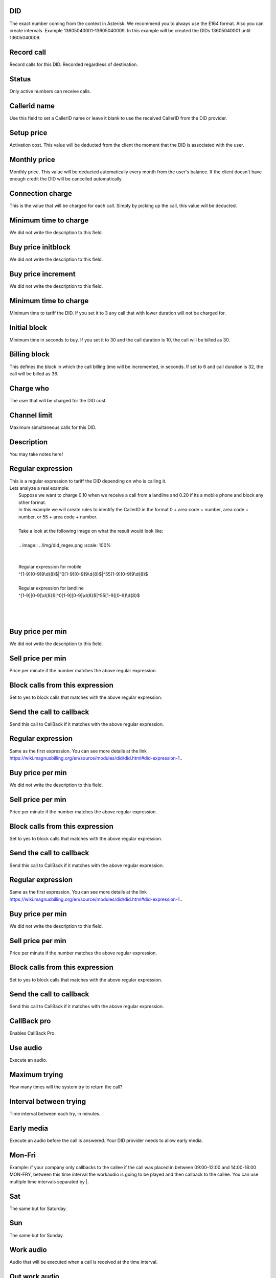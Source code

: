 
.. _did-did:

DID
---

| The exact number coming from the context in Asterisk. We recommend you to always use the E164 format. Also you can create intervals. Example 13605040001-13605040009. In this example will be created the DIDs 13605040001 until  13605040009.




.. _did-record-call:

Record call
-----------

| Record calls for this DID. Recorded regardless of destination.




.. _did-activated:

Status
------

| Only active numbers can receive calls.




.. _did-callerid:

Callerid name
-------------

| Use this field to set a CallerID name or leave it blank to use the received CallerID from the DID provider.




.. _did-connection-charge:

Setup price
-----------

| Activation cost. This value will be deducted from the client the moment that the DID is associated with the user.




.. _did-fixrate:

Monthly price
-------------

| Monthly price. This value will be deducted automatically every month from the user's balance. If the client doesn't have enough credit the DID will be cancelled automatically.




.. _did-connection-sell:

Connection charge
-----------------

| This is the value that will be charged for each call. Simply by picking up the call, this value will be deducted.




.. _did-minimal-time-buy:

Minimum time to charge
----------------------

| We did not write the description to this field.




.. _did-buyrateinitblock:

Buy price initblock
-------------------

| We did not write the description to this field.




.. _did-buyrateincrement:

Buy price increment
-------------------

| We did not write the description to this field.




.. _did-minimal-time-charge:

Minimum time to charge
----------------------

| Minimum time to tariff the DID. If you set it to 3 any call that with lower duration will not be charged for.




.. _did-initblock:

Initial block
-------------

| Minimum time in seconds to buy. If you set it to 30 and the call duration is 10, the call will be billed as 30.




.. _did-increment:

Billing block
-------------

| This defines the block in which the call billing time will be incremented, in seconds. If set to 6 and call duration is 32, the call will be billed as 36.




.. _did-charge-of:

Charge who
----------

| The user that will be charged for the DID cost.




.. _did-calllimit:

Channel limit
-------------

| Maximum simultaneous calls for this DID.




.. _did-description:

Description
-----------

| You may take notes here!




.. _did-expression-1:

Regular expression
------------------

| This is a regular expression to tariff the DID depending on who is calling it.
| Lets analyze a real example:
|     Suppose we want to charge 0.10 when we receive a call from a landline and 0.20 if its a mobile phone and block any other format.
|     In this example we will create rules to identify the CallerID in the format 0 + area code + number, area code + number, or 55 + area code + number.
| 
|     Take a look at the following image on what the result would look like:
|     
|     .. image:: ../img/did_regex.png
   :scale: 100% 
| 
| 
|     Regular expression for mobile
|     ^[1-9][0-9]9\\d{8}$|^0[1-9][0-9]9\\d{8}$|^55[1-9][0-9]9\\d{8}$
| 
|     Regular expression for landline
|     ^[1-9][0-9]\\d{8}$|^0[1-9][0-9]\\d{8}$|^55[1-9][0-9]\\d{8}$
| 
| 
|     




.. _did-buy-rate-1:

Buy price per min
-----------------

| We did not write the description to this field.




.. _did-selling-rate-1:

Sell price per min
------------------

| Price per minute if the number matches the above regular expression.




.. _did-block-expression-1:

Block calls from this expression
--------------------------------

| Set to yes to block calls that matches with the above regular expression.




.. _did-send-to-callback-1:

Send the call to callback
-------------------------

| Send this call to CallBack if it matches with the above regular expression.




.. _did-expression-2:

Regular expression
------------------

| Same as the first expression. You can see more details at the link `https://wiki.magnusbilling.org/en/source/modules/did/did.html#did-expression-1.  <https://wiki.magnusbilling.org/en/source/modules/did/did.html#did-expression-1.>`_.




.. _did-buy-rate-2:

Buy price per min
-----------------

| We did not write the description to this field.




.. _did-selling-rate-2:

Sell price per min
------------------

| Price per minute if the number matches the above regular expression.




.. _did-block-expression-2:

Block calls from this expression
--------------------------------

| Set to yes to block calls that matches with the above regular expression.




.. _did-send-to-callback-2:

Send the call to callback
-------------------------

| Send this call to CallBack if it matches with the above regular expression.




.. _did-expression-3:

Regular expression
------------------

| Same as the first expression. You can see more details at the link `https://wiki.magnusbilling.org/en/source/modules/did/did.html#did-expression-1.  <https://wiki.magnusbilling.org/en/source/modules/did/did.html#did-expression-1.>`_.




.. _did-buy-rate-3:

Buy price per min
-----------------

| We did not write the description to this field.




.. _did-selling-rate-3:

Sell price per min
------------------

| Price per minute if the number matches the above regular expression.




.. _did-block-expression-3:

Block calls from this expression
--------------------------------

| Set to yes to block calls that matches with the above regular expression.




.. _did-send-to-callback-3:

Send the call to callback
-------------------------

| Send this call to CallBack if it matches with the above regular expression.




.. _did-cbr:

CallBack pro
------------

| Enables CallBack Pro.




.. _did-cbr-ua:

Use audio
---------

| Execute an audio.




.. _did-cbr-total-try:

Maximum trying
--------------

| How many times will the system try to return the call?




.. _did-cbr-time-try:

Interval between trying
-----------------------

| Time interval between each try, in minutes.




.. _did-cbr-em:

Early media
-----------

| Execute an audio before the call is answered. Your DID provider needs to allow early media.




.. _did-TimeOfDay-monFri:

Mon-Fri
-------

| Example: if your company only callbacks to the callee if the call was placed in between 09:00-12:00 and 14:00-18:00 MON-FRY, between this time interval the workaudio is going to be played and then callback to the callee. You can use multiple time intervals separated by |.




.. _did-TimeOfDay-sat:

Sat
---

| The same but for Saturday.




.. _did-TimeOfDay-sun:

Sun
---

| The same but for Sunday.




.. _did-workaudio:

Work audio
----------

| Audio that will be executed when a call is received at the time interval.




.. _did-noworkaudio:

Out work audio
--------------

| Audio that will be executed when a call is received out of the time interval.



